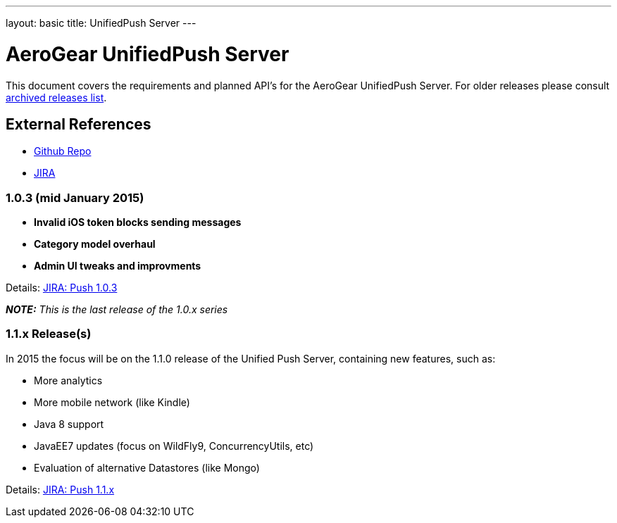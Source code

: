 ---
layout: basic
title: UnifiedPush Server
---

AeroGear UnifiedPush Server
===========================

This document covers the requirements and planned API's for the AeroGear UnifiedPush Server.
For older releases please consult link:../ArchivedUnifiedPush/[archived releases list].

External References
-------------------

* link:https://github.com/aerogear/aerogear-unifiedpush-server/[Github Repo]
* link:https://issues.jboss.org/browse/AGPUSH/[JIRA]

1.0.3 (mid January 2015)
~~~~~~~~~~~~~~~~~~~~~~~~
* *Invalid iOS token blocks sending messages*
* *Category model overhaul*
* *Admin UI tweaks and improvments*

Details: link:https://issues.jboss.org/browse/AGPUSH/fixforversion/12325082[JIRA: Push 1.0.3]

_**NOTE:** This is the last release of the 1.0.x series_

1.1.x Release(s)
~~~~~~~~~~~~~~~~
In 2015 the focus will be on the 1.1.0 release of the Unified Push Server, containing new features, such as:

** More analytics
** More mobile network (like Kindle)
** Java 8 support
** JavaEE7 updates (focus on WildFly9, ConcurrencyUtils, etc)
** Evaluation of alternative Datastores (like Mongo)

Details: link:https://issues.jboss.org/browse/AGPUSH/fixforversion/12323762[JIRA: Push 1.1.x]
